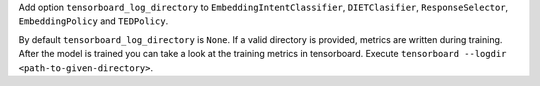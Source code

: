 Add option ``tensorboard_log_directory`` to ``EmbeddingIntentClassifier``, ``DIETClasifier``, ``ResponseSelector``,
``EmbeddingPolicy`` and ``TEDPolicy``.

By default ``tensorboard_log_directory`` is ``None``. If a valid directory is provided,
metrics are written during training. After the model is trained you can take a look
at the training metrics in tensorboard. Execute ``tensorboard --logdir <path-to-given-directory>``.

